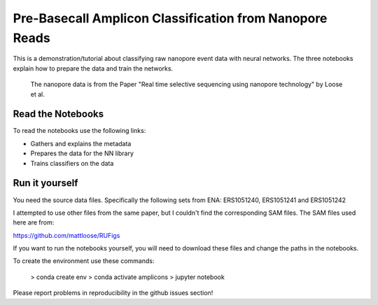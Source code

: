 ===============================
Pre-Basecall Amplicon Classification from Nanopore Reads
===============================

This is a demonstration/tutorial about classifying raw nanopore event data with neural networks. The three notebooks explain how to prepare the data and train the networks.

    The nanopore data is from the Paper "Real time selective sequencing using nanopore technology" by Loose et al.


Read the Notebooks
-------------------

To read the notebooks use the following links:

* Gathers and explains the metadata
* Prepares the data for the NN library
* Trains classifiers on the data

Run it yourself
---------------

You need the source data files. Specifically the following sets from ENA: ERS1051240, ERS1051241 and ERS1051242

I attempted to use other files from the same paper, but I couldn't find the corresponding SAM files. The SAM files used here are from:

https://github.com/mattloose/RUFigs

If you want to run the notebooks yourself, you will need to download these files and change the paths in the notebooks.

To create the environment use these commands:


    > conda create env
    > conda activate amplicons
    > jupyter notebook


Please report problems in reproducibility in the github issues section!




